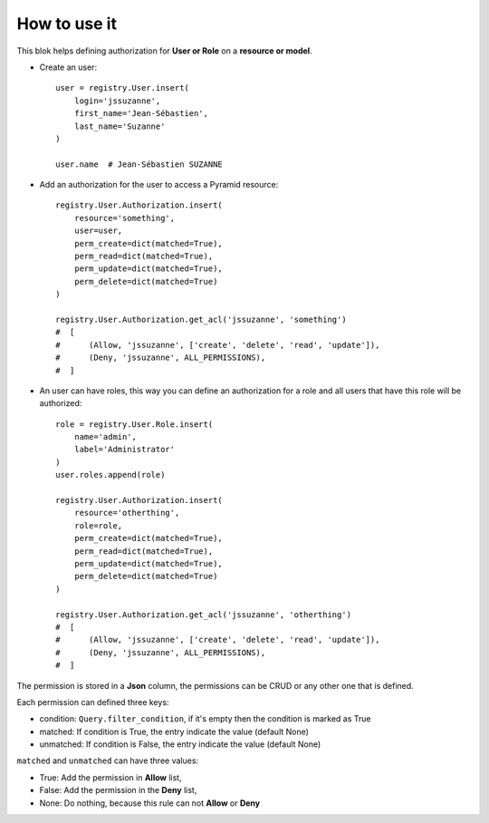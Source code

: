 .. This file is a part of the AnyBlok / Pyramid project
..
..    Copyright (C) 2018 Jean-Sebastien SUZANNE <jssuzanne@anybox.fr>
..
.. This Source Code Form is subject to the terms of the Mozilla Public License,
.. v. 2.0. If a copy of the MPL was not distributed with this file,You can
.. obtain one at http://mozilla.org/MPL/2.0/.

How to use it
~~~~~~~~~~~~~

This blok helps defining authorization for **User or Role** on a **resource or
model**.

* Create an user::

      user = registry.User.insert(
          login='jssuzanne',
          first_name='Jean-Sébastien',
          last_name='Suzanne'
      )

      user.name  # Jean-Sébastien SUZANNE

* Add an authorization for the user to access a Pyramid resource::

      registry.User.Authorization.insert(
          resource='something',
          user=user,
          perm_create=dict(matched=True),
          perm_read=dict(matched=True),
          perm_update=dict(matched=True),
          perm_delete=dict(matched=True)
      )

      registry.User.Authorization.get_acl('jssuzanne', 'something')
      #  [
      #      (Allow, 'jssuzanne', ['create', 'delete', 'read', 'update']),
      #      (Deny, 'jssuzanne', ALL_PERMISSIONS),
      #  ]

* An user can have roles, this way you can define an authorization for a role
  and all users that have this role will be authorized::

      role = registry.User.Role.insert(
          name='admin',
          label='Administrator'
      )
      user.roles.append(role)

      registry.User.Authorization.insert(
          resource='otherthing',
          role=role,
          perm_create=dict(matched=True),
          perm_read=dict(matched=True),
          perm_update=dict(matched=True),
          perm_delete=dict(matched=True)
      )

      registry.User.Authorization.get_acl('jssuzanne', 'otherthing')
      #  [
      #      (Allow, 'jssuzanne', ['create', 'delete', 'read', 'update']),
      #      (Deny, 'jssuzanne', ALL_PERMISSIONS),
      #  ]


The permission is stored in a **Json** column, the permissions can be CRUD
or any other one that is defined.

Each permission can defined three keys:

* condition: ``Query.filter_condition``, if it's empty then the condition is marked as True
* matched: If condition is True, the entry indicate the value (default None)
* unmatched: If condition is False, the entry indicate the value (default None)

``matched`` and ``unmatched`` can have three values:

* True: Add the permission in **Allow** list,
* False: Add the permission in the **Deny** list,
* None: Do nothing, because this rule can not **Allow** or **Deny**
